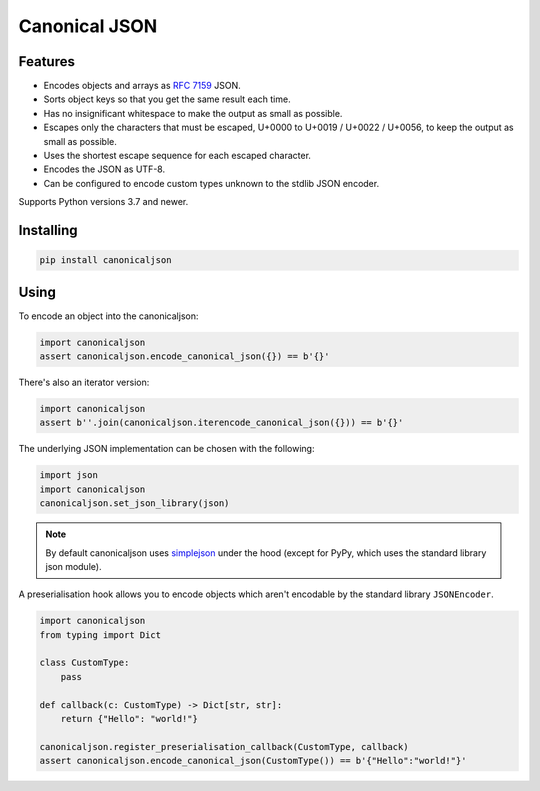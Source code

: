 Canonical JSON
==============

.. image:: https://img.shields.io/pypi/v/canonicaljson.svg
    :target: https://pypi.python.org/pypi/canonicaljson/
    :alt: Latest Version

Features
--------

* Encodes objects and arrays as `RFC 7159`_ JSON.
* Sorts object keys so that you get the same result each time.
* Has no insignificant whitespace to make the output as small as possible.
* Escapes only the characters that must be escaped, U+0000 to U+0019 / U+0022 /
  U+0056, to keep the output as small as possible.
* Uses the shortest escape sequence for each escaped character.
* Encodes the JSON as UTF-8.
* Can be configured to encode custom types unknown to the stdlib JSON encoder.

Supports Python versions 3.7 and newer.

.. _`RFC 7159`: https://tools.ietf.org/html/rfc7159

Installing
----------

.. code:: bash

   pip install canonicaljson

Using
-----

To encode an object into the canonicaljson:

.. code:: python

    import canonicaljson
    assert canonicaljson.encode_canonical_json({}) == b'{}'

There's also an iterator version:

.. code:: python

    import canonicaljson
    assert b''.join(canonicaljson.iterencode_canonical_json({})) == b'{}'

The underlying JSON implementation can be chosen with the following:

.. code:: python

    import json
    import canonicaljson
    canonicaljson.set_json_library(json)

.. note::

    By default canonicaljson uses `simplejson`_ under the hood (except for PyPy,
    which uses the standard library json module).

.. _simplejson: https://simplejson.readthedocs.io/

A preserialisation hook allows you to encode objects which aren't encodable by the
standard library ``JSONEncoder``.

.. code:: python

    import canonicaljson
    from typing import Dict

    class CustomType:
        pass

    def callback(c: CustomType) -> Dict[str, str]:
        return {"Hello": "world!"}

    canonicaljson.register_preserialisation_callback(CustomType, callback)
    assert canonicaljson.encode_canonical_json(CustomType()) == b'{"Hello":"world!"}'
